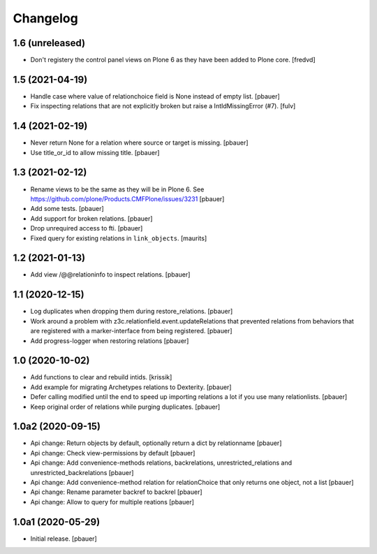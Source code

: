 Changelog
=========


1.6 (unreleased)
----------------

- Don't registery the control panel views on Plone 6 as they have been added to Plone core. [fredvd]


1.5 (2021-04-19)
----------------

- Handle case where value of relationchoice field is None instead of empty list.
  [pbauer]

- Fix inspecting relations that are not explicitly broken but raise a IntIdMissingError (#7).
  [fulv]


1.4 (2021-02-19)
----------------

- Never return None for a relation where source or target is missing.
  [pbauer]

- Use title_or_id to allow missing title.
  [pbauer]


1.3 (2021-02-12)
----------------

- Rename views to be the same as they will be in Plone 6.
  See https://github.com/plone/Products.CMFPlone/issues/3231
  [pbauer]

- Add some tests.
  [pbauer]

- Add support for broken relations.
  [pbauer]

- Drop unrequired access to fti.
  [pbauer]

- Fixed query for existing relations in ``link_objects``.
  [maurits]


1.2 (2021-01-13)
----------------

- Add view /@@relationinfo to inspect relations.
  [pbauer]


1.1 (2020-12-15)
----------------

- Log duplicates when dropping them during restore_relations.
  [pbauer]

- Work around a problem with z3c.relationfield.event.updateRelations that prevented relations from behaviors that are registered with a marker-interface from being registered.
  [pbauer]

- Add progress-logger when restoring relations
  [pbauer]


1.0 (2020-10-02)
----------------

- Add functions to clear and rebuild intids.
  [krissik]

- Add example for migrating Archetypes relations to Dexterity.
  [pbauer]

- Defer calling modified until the end to speed up importing relations a lot if you use many relationlists.
  [pbauer]

- Keep original order of relations while purging duplicates.
  [pbauer]


1.0a2 (2020-09-15)
------------------

- Api change: Return objects by default, optionally return a dict by relationname
  [pbauer]

- Api change: Check view-permissions by default
  [pbauer]

- Api change: Add convenience-methods relations, backrelations, unrestricted_relations and unrestricted_backrelations
  [pbauer]

- Api change: Add convenience-method relation for relationChoice that only returns one object, not a list
  [pbauer]

- Api change: Rename parameter backref to backrel
  [pbauer]

- Api change: Allow to query for multiple reations
  [pbauer]


1.0a1 (2020-05-29)
------------------

- Initial release.
  [pbauer]
